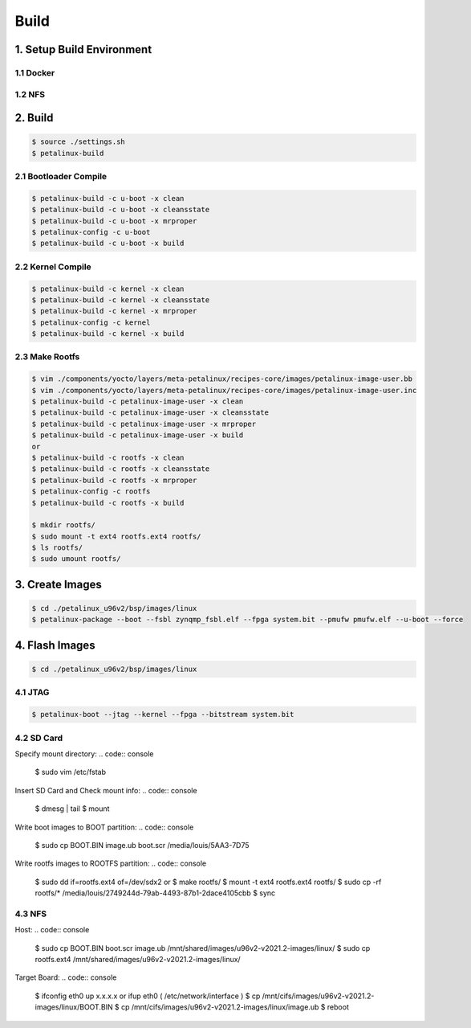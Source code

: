 Build
#####

1. Setup Build Environment
**************************
1.1 Docker
==========


1.2 NFS
=======


2. Build
*************
.. code:: console

    $ source ./settings.sh
    $ petalinux-build
    
2.1 Bootloader Compile
======================
.. code:: console

    $ petalinux-build -c u-boot -x clean
    $ petalinux-build -c u-boot -x cleansstate
    $ petalinux-build -c u-boot -x mrproper
    $ petalinux-config -c u-boot
    $ petalinux-build -c u-boot -x build
    
2.2 Kernel Compile
==================
.. code:: console

    $ petalinux-build -c kernel -x clean
    $ petalinux-build -c kernel -x cleansstate
    $ petalinux-build -c kernel -x mrproper
    $ petalinux-config -c kernel
    $ petalinux-build -c kernel -x build

2.3 Make Rootfs
================
.. code:: console

    $ vim ./components/yocto/layers/meta-petalinux/recipes-core/images/petalinux-image-user.bb
    $ vim ./components/yocto/layers/meta-petalinux/recipes-core/images/petalinux-image-user.inc
    $ petalinux-build -c petalinux-image-user -x clean
    $ petalinux-build -c petalinux-image-user -x cleansstate
    $ petalinux-build -c petalinux-image-user -x mrproper
    $ petalinux-build -c petalinux-image-user -x build
    or
    $ petalinux-build -c rootfs -x clean
    $ petalinux-build -c rootfs -x cleansstate
    $ petalinux-build -c rootfs -x mrproper
    $ petalinux-config -c rootfs
    $ petalinux-build -c rootfs -x build
    
    $ mkdir rootfs/
    $ sudo mount -t ext4 rootfs.ext4 rootfs/
    $ ls rootfs/
    $ sudo umount rootfs/

3. Create Images
****************
.. code:: console

    $ cd ./petalinux_u96v2/bsp/images/linux
    $ petalinux-package --boot --fsbl zynqmp_fsbl.elf --fpga system.bit --pmufw pmufw.elf --u-boot --force

4. Flash Images
***************
.. code:: console

    $ cd ./petalinux_u96v2/bsp/images/linux

4.1 JTAG
========
.. code:: console

    $ petalinux-boot --jtag --kernel --fpga --bitstream system.bit

4.2 SD Card
===========
Specify mount directory:
.. code:: console

    $ sudo vim /etc/fstab

Insert SD Card and Check mount info:
.. code:: console

    $ dmesg | tail
    $ mount
    
Write boot images to BOOT partition:
.. code:: console

    $ sudo cp BOOT.BIN image.ub boot.scr /media/louis/5AA3-7D75

Write rootfs images to ROOTFS partition:
.. code:: console

    $ sudo dd if=rootfs.ext4 of=/dev/sdx2
    or
    $ make rootfs/
    $ mount -t ext4 rootfs.ext4 rootfs/
    $ sudo cp -rf rootfs/* /media/louis/2749244d-79ab-4493-87b1-2dace4105cbb
    $ sync

4.3 NFS
=======
Host:
.. code:: console

    $ sudo cp BOOT.BIN boot.scr image.ub /mnt/shared/images/u96v2-v2021.2-images/linux/
    $ sudo cp rootfs.ext4 /mnt/shared/images/u96v2-v2021.2-images/linux/

Target Board:
.. code:: console

    $ ifconfig eth0 up x.x.x.x or ifup eth0 ( /etc/network/interface )
    $ cp /mnt/cifs/images/u96v2-v2021.2-images/linux/BOOT.BIN
    $ cp /mnt/cifs/images/u96v2-v2021.2-images/linux/image.ub
    $ reboot

